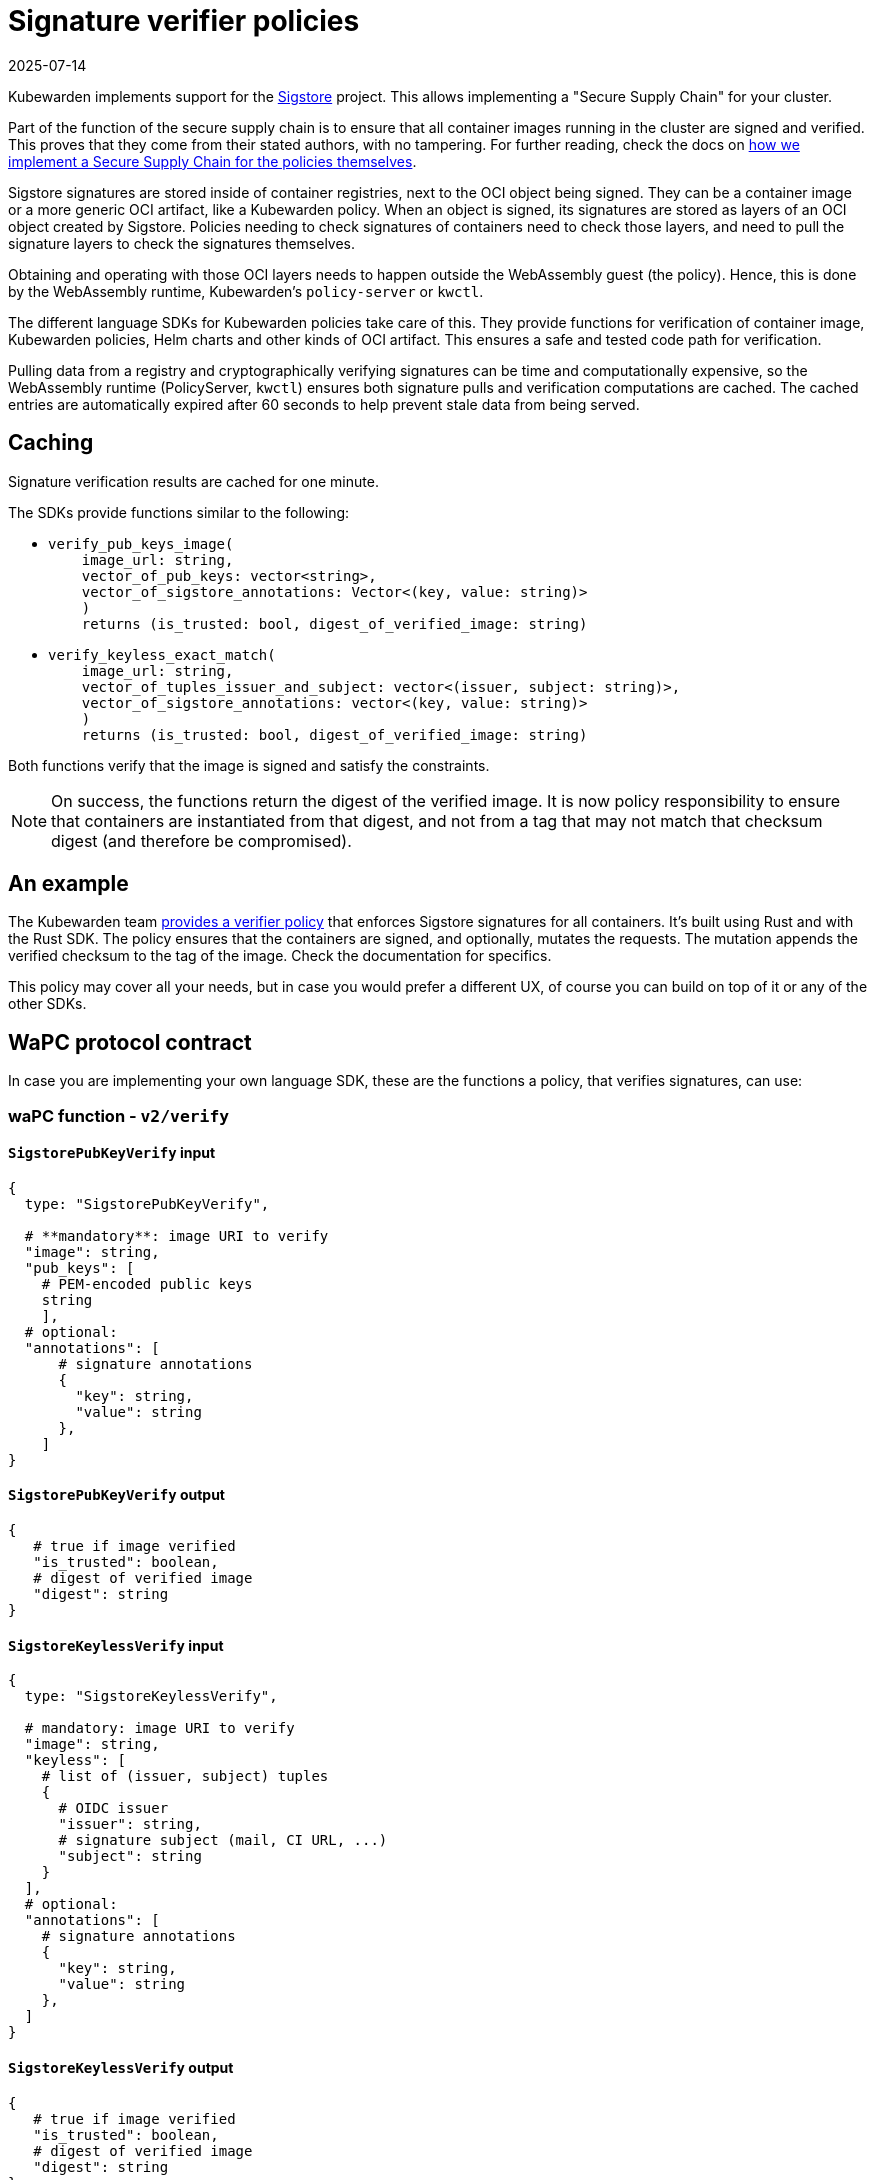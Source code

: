 = Signature verifier policies
:revdate: 2025-07-14
:page-revdate: {revdate}
:description: Learn how to implement a secure supply chain for your cluster using Kubewardens support for Sigstore signatures.
:doc-persona: ["kubewarden-policy-developer"]
:doc-topic: ["writing-policies", "specification", "host-capabilities", "signature-verifier-policies"]
:doc-type: ["reference"]
:keywords: ["kubewarden", "kubernetes", "policy specification", "signature verifier"]
:sidebar_label: Signature verifier policies
:current-version: {page-origin-branch}

Kubewarden implements support for the
https://www.sigstore.dev/[Sigstore]
project.
This allows implementing a "Secure Supply Chain" for your cluster.

Part of the function of the secure supply chain is to ensure that all container images running in the cluster are signed and verified.
This proves that they come from their stated authors, with no tampering.
For further reading, check the docs on
xref:/howtos/security-hardening/secure-supply-chain.adoc[how we implement a Secure Supply Chain for the policies themselves].

Sigstore signatures are stored inside of container registries,
next to the OCI object being signed.
They can be a container image or a more generic OCI artifact,
like a Kubewarden policy.
When an object is signed,
its signatures are stored as layers of an OCI object created by Sigstore.
Policies needing to check signatures of containers need to check those layers,
and need to pull the signature layers to check the signatures themselves.

Obtaining and operating with those OCI layers needs to happen outside the WebAssembly guest (the policy).
Hence, this is done by the WebAssembly runtime,
Kubewarden's `policy-server` or `kwctl`.

The different language SDKs for Kubewarden policies take care of this.
They provide functions for verification of container image,
Kubewarden policies, Helm charts and other kinds of OCI artifact.
This ensures a safe and tested code path for verification.

Pulling data from a registry and cryptographically verifying signatures can be time and computationally expensive,
so the WebAssembly runtime (PolicyServer, `kwctl`) ensures both
signature pulls and verification computations are cached.
The cached entries are automatically expired after 60 seconds to help prevent stale data from being served.

== Caching

Signature verification results are cached for one minute.

The SDKs provide functions similar to the following:

* {blank}
+
[subs="+attributes",rust]
----
verify_pub_keys_image(
    image_url: string,
    vector_of_pub_keys: vector<string>,
    vector_of_sigstore_annotations: Vector<(key, value: string)>
    )
    returns (is_trusted: bool, digest_of_verified_image: string)
----

* {blank}
+
[subs="+attributes",rust]
----
verify_keyless_exact_match(
    image_url: string,
    vector_of_tuples_issuer_and_subject: vector<(issuer, subject: string)>,
    vector_of_sigstore_annotations: vector<(key, value: string)>
    )
    returns (is_trusted: bool, digest_of_verified_image: string)
----

Both functions verify that the image is signed and satisfy the constraints.

[NOTE]
====
On success, the functions return the digest of the verified image.
It is now policy responsibility to ensure that containers are instantiated from that digest,
and not from a tag that may not match that checksum digest (and therefore be compromised).
====


== An example

The Kubewarden team
https://github.com/kubewarden/verify-image-signatures[provides a verifier policy]
that enforces Sigstore signatures for all containers.
It's built using Rust and with the Rust SDK.
The policy ensures that the containers are signed,
and optionally,
mutates the requests. The mutation appends the verified checksum to the tag of the image.
Check the documentation for specifics.

This policy may cover all your needs, but in case you would prefer a different
UX, of course you can build on top of it or any of the other SDKs.

== WaPC protocol contract

In case you are implementing your own language SDK,
these are the functions a policy, that verifies signatures, can use:

=== waPC function - `v2/verify`

==== `SigstorePubKeyVerify` input

[,hcl]
----
{
  type: "SigstorePubKeyVerify",

  # **mandatory**: image URI to verify
  "image": string,
  "pub_keys": [
    # PEM-encoded public keys
    string
    ],
  # optional:
  "annotations": [
      # signature annotations
      {
        "key": string,
        "value": string
      },
    ]
}
----

==== `SigstorePubKeyVerify` output

[,hcl]
----
{
   # true if image verified
   "is_trusted": boolean,
   # digest of verified image
   "digest": string
}
----

==== `SigstoreKeylessVerify` input

[,hcl]
----
{
  type: "SigstoreKeylessVerify",

  # mandatory: image URI to verify
  "image": string,
  "keyless": [
    # list of (issuer, subject) tuples
    {
      # OIDC issuer
      "issuer": string,
      # signature subject (mail, CI URL, ...)
      "subject": string
    }
  ],
  # optional:
  "annotations": [
    # signature annotations
    {
      "key": string,
      "value": string
    },
  ]
}
----

==== `SigstoreKeylessVerify` output

[,hcl]
----
{
   # true if image verified
   "is_trusted": boolean,
   # digest of verified image
   "digest": string
}
----

==== `SigstoreKeylessPrefixVerify` input

[,hcl]
----
{
  type: "SigstoreKeylessPrefixVerify",

  # mandatory: image URI to verify
  "image": string,
  "keyless_prefix": [
    # list of (issuer, url_prefix) tuples
    {
      # OIDC issuer
      "issuer": string,
      # URL Prefix of subject (CI URL, ...)
      "url_prefix": string
    }
  ],
  # optional:
  "annotations": [
    # signature annotations
    {
      "key": string,
      "value": string
    },
  ]
}
----

==== `SigstoreKeylessPrefixVerify` output

[,hcl]
----
{
   # true if image verified
   "is_trusted": boolean,
   # digest of verified image
   "digest": string
}
----

==== `SigstoreGithubActionsVerify` input

[,hcl]
----
{
  type: "SigstoreGithubActionsVerify",

  # mandatory: image URI to verify
  "image": string,
  # GitHub owner
  "owner": string,
  # optional:
  # GitHub repository
  "repo": string
  "annotations": [
    # signature annotations
    {
      "key": string,
      "value": string
    },
  ]
}
----

==== `SigstoreGithubActionsVerify` output

[,hcl]
----
{
   # true if image verified
   "is_trusted": boolean,
   # digest of verified image
   "digest": string
}
----

==== `SigstoreCertificateVerify` input

[,hcl]
----
{
  type: "SigstoreCertificateVerify",

  # mandatory: image URI to verify
  "image": string,
  # PEM-encoded certificated used to
  # verify the signature.
  # The certificate is UTF-8 encoded.
  # It's an array of bytes of the unicode code pointers of a PEM encoded
  # certificate string.
  "certificate": [byte(int), ..., byte(int)],
  # Optional - certificate chain used to
  # verify the provided certificate.
  # When not specified, the certificate
  # is assumed to be trusted.
  # The certificate is UTF-8 encoded.
  # It's an array of bytes of the unicode code pointers of a PEM encoded
  # certificate string.
  "certificate_chain": [
    [byte(int), ..., byte(int)],
    ...
    [byte(int), ..., byte(int)]
  ],
  # Require the signature layer to have
  # a Rekor bundle.
  # Having a Rekor bundle allows further
  # checks to be performed, e.g. ensuring
  # the signature has been produced during
  # the validity time frame of the cert.
  # Recommended to set to `true`
  require_rekor_bundle: bool,
  # Optional:
  "annotations": [
    # signature annotations
    {
      "key": string,
      "value": string
    },
  ]
}
----

==== `SigstoreCertificateVerify` output

[,hcl]
----
{
   # true if image verified
   "is_trusted": boolean,
   # digest of verified image
   "digest": string
}
----

=== waPC function - `v1/verify`

==== `SigstorePubKeyVerify` input

[,hcl]
----
{
  "SigstorePubKeyVerify": {
    # **mandatory**: image URI to verify
    "image": string,
    "pub_keys": [
      # PEM-encoded public keys
      string
    ],
    # optional:
    "annotations": [
      # signature annotations
      {
        "key": string,
        "value": string
      },
    ]
  }
}
----

==== `SigstorePubKeyVerify` output

[,hcl]
----
{
   # true if image verified
   "is_trusted": boolean,
   # digest of verified image
   "digest": string
}
----

==== `SigstoreKeylessVerify` input

[,hcl]
----
{
  "SigstoreKeylessVerify": {
    # mandatory: image URI to verify
    "image": string,
    "keyless": [
      # list of (issuer, subject) tuples
      {
        # OIDC issuer
        "issuer": string,
        # signature subject (mail, CI URL, ...)
        "subject": string
      }
    ],
    # optional:
    "annotations": [
      # signature annotations
      {
        "key": string,
        "value": string
      },
    ]
  }
}
----

==== `SigstoreKeylessVerify` output

[,hcl]
----
{
   # true if image verified
   "is_trusted": boolean,
   # digest of verified image
   "digest": string
}
----
